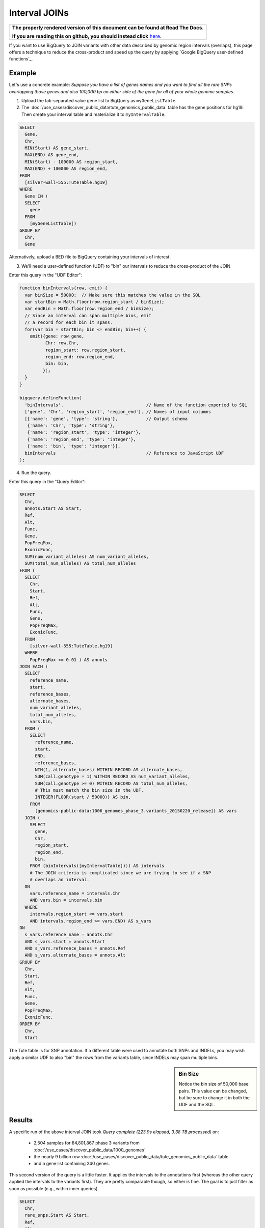 Interval JOINs
==============

.. comment: begin: goto-read-the-docs

.. container:: visible-only-on-github

   +-----------------------------------------------------------------------------------+
   | **The properly rendered version of this document can be found at Read The Docs.** |
   |                                                                                   |
   | **If you are reading this on github, you should instead click** `here`__.         |
   +-----------------------------------------------------------------------------------+

.. _RenderedVersion: http://googlegenomics.readthedocs.org/en/latest/use_cases/annotate_variants/interval_joins.html

__ RenderedVersion_

.. comment: end: goto-read-the-docs

If you want to use BigQuery to JOIN variants with other data described by genomic region intervals (overlaps), this page offers a technique to reduce the cross-product and speed up the query by applying `Google BigQuery user-defined functions`_.

Example
-------

Let's use a concrete example: *Suppose you have a list of genes names and you want to find all the rare SNPs overlapping those genes and also 100,000 bp on either side of the gene for all of your whole genome samples.*

(1) Upload the tab-separated value gene list to BigQuery as ``myGeneListTable``.

(2) The :doc:`/use_cases/discover_public_data/tute_genomics_public_data` table has the gene positions for hg19. Then create your interval table and materialize it to ``myIntervalTable``.

.. code::

  SELECT
    Gene,
    Chr,
    MIN(Start) AS gene_start,
    MAX(END) AS gene_end,
    MIN(Start) - 100000 AS region_start,
    MAX(END) + 100000 AS region_end,
  FROM
    [silver-wall-555:TuteTable.hg19]
  WHERE
    Gene IN (
    SELECT
      gene
    FROM
      [myGeneListTable])
  GROUP BY
    Chr,
    Gene

Alternatively, upload a BED file to BigQuery containing your intervals of interest.

(3) We'll need a user-defined function (UDF) to "bin" our intervals to reduce the cross-product of the JOIN.

Enter this query in the "UDF Editor":

.. code::

  function binIntervals(row, emit) {
    var binSize = 50000;  // Make sure this matches the value in the SQL
    var startBin = Math.floor(row.region_start / binSize);
    var endBin = Math.floor(row.region_end / binSize);
    // Since an interval can span multiple bins, emit
    // a record for each bin it spans.
    for(var bin = startBin; bin <= endBin; bin++) {
      emit({gene: row.gene,
            Chr: row.Chr,
            region_start: row.region_start,
            region_end: row.region_end,
            bin: bin,
           });
    }
  }

  bigquery.defineFunction(
    'binIntervals',                                // Name of the function exported to SQL
    ['gene', 'Chr', 'region_start', 'region_end'], // Names of input columns
    [{'name': 'gene', 'type': 'string'},           // Output schema
     {'name': 'Chr', 'type': 'string'},
     {'name': 'region_start', 'type': 'integer'},
     {'name': 'region_end', 'type': 'integer'},
     {'name': 'bin', 'type': 'integer'}],
    binIntervals                                   // Reference to JavaScript UDF
  );

(4) Run the query.

Enter this query in the "Query Editor":

.. code::

  SELECT
    Chr,
    annots.Start AS Start,
    Ref,
    Alt,
    Func,
    Gene,
    PopFreqMax,
    ExonicFunc,
    SUM(num_variant_alleles) AS num_variant_alleles,
    SUM(total_num_alleles) AS total_num_alleles
  FROM (
    SELECT
      Chr,
      Start,
      Ref,
      Alt,
      Func,
      Gene,
      PopFreqMax,
      ExonicFunc,
    FROM
      [silver-wall-555:TuteTable.hg19]
    WHERE
      PopFreqMax <= 0.01 ) AS annots
  JOIN EACH (
    SELECT
      reference_name,
      start,
      reference_bases,
      alternate_bases,
      num_variant_alleles,
      total_num_alleles,
      vars.bin,
    FROM (
      SELECT
        reference_name,
        start,
        END,
        reference_bases,
        NTH(1, alternate_bases) WITHIN RECORD AS alternate_bases,
        SUM(call.genotype = 1) WITHIN RECORD AS num_variant_alleles,
        SUM(call.genotype >= 0) WITHIN RECORD AS total_num_alleles,
        # This must match the bin size in the UDF.
        INTEGER(FLOOR(start / 50000)) AS bin,
      FROM
        [genomics-public-data:1000_genomes_phase_3.variants_20150220_release]) AS vars
    JOIN (
      SELECT
        gene,
        Chr,
        region_start,
        region_end,
        bin,
      FROM (binIntervals([myIntervalTable]))) AS intervals
      # The JOIN criteria is complicated since we are trying to see if a SNP
      # overlaps an interval.
    ON
      vars.reference_name = intervals.Chr
      AND vars.bin = intervals.bin
    WHERE
      intervals.region_start <= vars.start
      AND intervals.region_end >= vars.END) AS s_vars
  ON
    s_vars.reference_name = annots.Chr
    AND s_vars.start = annots.Start
    AND s_vars.reference_bases = annots.Ref
    AND s_vars.alternate_bases = annots.Alt
  GROUP BY
    Chr,
    Start,
    Ref,
    Alt,
    Func,
    Gene,
    PopFreqMax,
    ExonicFunc,
  ORDER BY
    Chr,
    Start

The Tute table is for SNP annotation.  If a different table were used to annotate both SNPs and INDELs, you may wish apply a similar UDF to also "bin" the rows from the variants table, since INDELs may span multiple bins.

.. sidebar:: Bin Size

  Notice the bin size of 50,000 base pairs.  This value can be changed, but be sure to change it in both the UDF and the SQL.

Results
-------

A specific run of the above interval JOIN took `Query complete (223.9s elapsed, 3.38 TB processed)` on:

  * 2,504 samples for 84,801,867 phase 3 variants from :doc:`/use_cases/discover_public_data/1000_genomes`
  * the nearly 9 billion row :doc:`/use_cases/discover_public_data/tute_genomics_public_data` table
  * and a gene list containing 240 genes.

This second version of the query is a little faster.  It applies the intervals to the annotations first (whereas the other query applied the intervals to the variants first).  They are pretty comparable though, so either is fine.  The goal is to just filter as soon as possible (e.g., within inner queries).

.. code::

  SELECT
    Chr,
    rare_snps.Start AS Start,
    Ref,
    Alt,
    Func,
    Gene,
    PopFreqMax,
    ExonicFunc,
    SUM(num_variant_alleles) AS num_variant_alleles,
    SUM(total_num_alleles) AS total_num_alleles
  FROM (
    SELECT
      reference_name,
      start,
      END,
      reference_bases,
      NTH(1, alternate_bases) WITHIN RECORD AS alternate_bases,
      SUM(call.genotype = 1) WITHIN RECORD AS num_variant_alleles,
      SUM(call.genotype >= 0) WITHIN RECORD AS total_num_alleles,
    FROM
      [genomics-public-data:1000_genomes_phase_3.variants_20150220_release]) AS vars
  JOIN EACH (
    SELECT
      annots.Chr AS Chr,
      Start,
      Ref,
      Alt,
      Func,
      annots.Gene AS Gene,
      PopFreqMax,
      ExonicFunc,
    FROM (
      SELECT
        Chr,
        Start,
        Ref,
        Alt,
        Func,
        Gene,
        PopFreqMax,
        ExonicFunc,
        INTEGER(FLOOR(start / 50000)) AS bin,
      FROM
        [silver-wall-555:TuteTable.hg19]
      WHERE
        PopFreqMax <= 0.01) AS annots
    JOIN (
      SELECT
        Chr,
        region_start,
        region_end,
        bin,
      FROM (binIntervals([myIntervalTable]))) AS intervals
      # The JOIN criteria is complicated since we are trying to see if a SNP
      # overlaps an interval.
    ON
      annots.Chr = intervals.Chr
      AND annots.bin = intervals.bin
    WHERE
      intervals.region_start <= annots.start
      AND intervals.region_end >= annots.start + 1) AS rare_snps
  ON
    vars.reference_name = rare_snps.Chr
    AND vars.start = rare_snps.Start
    AND vars.reference_bases = rare_snps.Ref
    AND vars.alternate_bases = rare_snps.Alt
  GROUP BY
    Chr,
    Start,
    Ref,
    Alt,
    Func,
    Gene,
    PopFreqMax,
    ExonicFunc,
  ORDER BY
    Chr,
    Start
